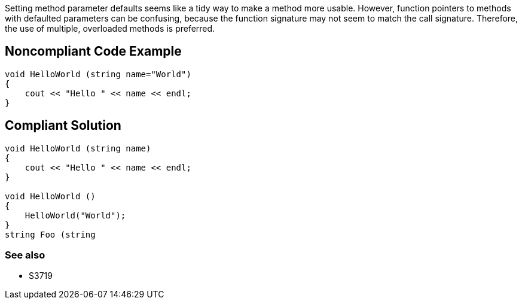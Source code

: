 Setting method parameter defaults seems like a tidy way to make a method more usable. However, function pointers to methods with defaulted parameters can be confusing, because the function signature may not seem to match the call signature. Therefore, the use of multiple, overloaded methods is preferred.


== Noncompliant Code Example

----
void HelloWorld (string name="World")
{
    cout << "Hello " << name << endl;
}
----


== Compliant Solution

----
void HelloWorld (string name)
{
    cout << "Hello " << name << endl;
}

void HelloWorld ()
{
    HelloWorld("World");
}
string Foo (string 
----


=== See also

* S3719


